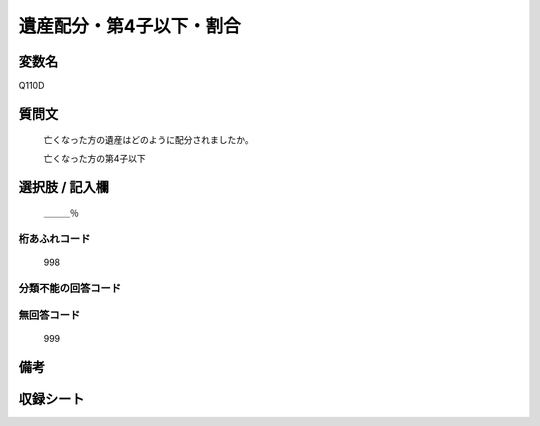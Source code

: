 .. title:: Q110D
.. rst-cllass:: item
====================================================================================================
遺産配分・第4子以下・割合
====================================================================================================

.. rst-class:: varname
変数名
==================

Q110D

.. rst-class:: question
質問文
==================


   亡くなった方の遺産はどのように配分されましたか。


   亡くなった方の第4子以下



.. rst-class:: answer
選択肢 / 記入欄
======================

  ＿＿＿％



.. rst-class:: overflow
桁あふれコード
-------------------------------
  998


.. rst-class:: not_available
分類不能の回答コード
-------------------------------------
  


.. rst-class:: not_available
無回答コード
-------------------------------------
  999


.. rst-class:: bikou
備考
==================



.. rst-class:: include_sheet
収録シート
=======================================
.. hlist::
   :columns: 3
   
   
   * p2_1
   
   * p3_1
   
   * p4_1
   
   * p5a_1
   
   * p6_1
   
   * p7_1
   
   * p8_1
   
   


.. index:: Q110D